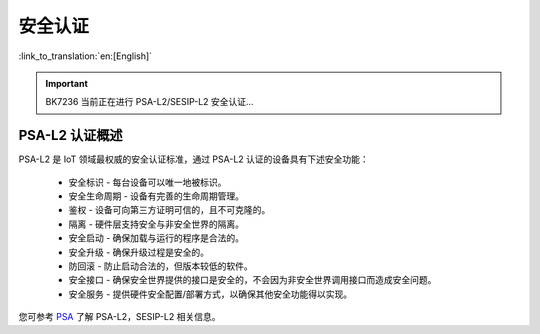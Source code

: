 安全认证
=====================

:link_to_translation:`en:[English]`

.. important::

 BK7236 当前正在进行 PSA-L2/SESIP-L2 安全认证...

PSA-L2 认证概述
-----------------------

PSA-L2 是 IoT 领域最权威的安全认证标准，通过 PSA-L2 认证的设备具有下述安全功能：

 - ``安全标识`` - 每台设备可以唯一地被标识。
 - ``安全生命周期`` - 设备有完善的生命周期管理。
 - ``鉴权`` - 设备可向第三方证明可信的，且不可克隆的。
 - ``隔离`` - 硬件层支持安全与非安全世界的隔离。
 - ``安全启动`` - 确保加载与运行的程序是合法的。
 - ``安全升级`` - 确保升级过程是安全的。
 - ``防回滚`` - 防止启动合法的，但版本较低的软件。
 - ``安全接口`` - 确保安全世界提供的接口是安全的，不会因为非安全世界调用接口而造成安全问题。
 - ``安全服务`` - 提供硬件安全配置/部署方式，以确保其他安全功能得以实现。

您可参考 `PSA <https://www.arm.com/zh-TW/architecture/security-features/platform-security>`_ 了解 PSA-L2，SESIP-L2 相关信息。
